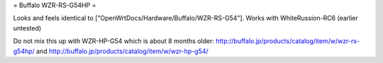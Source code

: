 = Buffalo WZR-RS-G54HP =

Looks and feels identical to ["OpenWrtDocs/Hardware/Buffalo/WZR-RS-G54"].
Works with WhiteRussion-RC6 (earlier untested)

Do not mix this up with WZR-HP-G54 which is about 8 months older:
http://buffalo.jp/products/catalog/item/w/wzr-rs-g54hp/
and
http://buffalo.jp/products/catalog/item/w/wzr-hp-g54/
